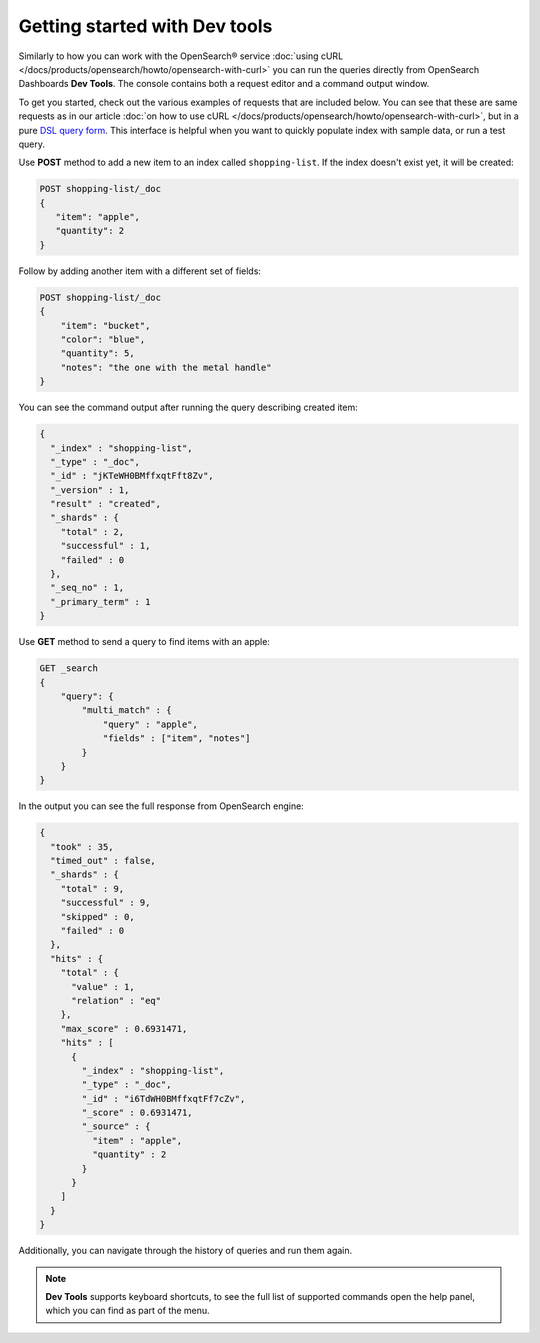 Getting started with Dev tools
==============================

Similarly to how you can work with the OpenSearch® service :doc:`using cURL </docs/products/opensearch/howto/opensearch-with-curl>` you can run the queries directly from OpenSearch Dashboards **Dev Tools**. The console contains both a request editor and a command output window.

To get you started, check out the various examples of requests that are included below. You can see that these are  same requests as in our article :doc:`on how to use cURL </docs/products/opensearch/howto/opensearch-with-curl>`, but in a pure `DSL query form <https://opensearch.org/docs/latest/opensearch/query-dsl/index/>`_. This interface is helpful when you want to quickly populate index with sample data, or run a test query.

Use **POST** method to add a new item to an index called ``shopping-list``. If the index doesn't exist yet, it will be created:

.. code::

   POST shopping-list/_doc
   {
      "item": "apple",
      "quantity": 2
   }

Follow by adding another item with a different set of fields:

.. code::
  
   POST shopping-list/_doc
   {
       "item": "bucket",
       "color": "blue",
       "quantity": 5,
       "notes": "the one with the metal handle"
   }


You can see the command output after running the query describing created item:

.. code::
    
    {
      "_index" : "shopping-list",
      "_type" : "_doc",
      "_id" : "jKTeWH0BMffxqtFft8Zv",
      "_version" : 1,
      "result" : "created",
      "_shards" : {
        "total" : 2,
        "successful" : 1,
        "failed" : 0
      },
      "_seq_no" : 1,
      "_primary_term" : 1
    }


Use **GET** method to send a query to find items with an apple:

.. code::

    GET _search
    {
        "query": {
            "multi_match" : {
                "query" : "apple",
                "fields" : ["item", "notes"]
            }
        }
    }

In the output you can see the full response from OpenSearch engine:

.. code::
  
    {
      "took" : 35,
      "timed_out" : false,
      "_shards" : {
        "total" : 9,
        "successful" : 9,
        "skipped" : 0,
        "failed" : 0
      },
      "hits" : {
        "total" : {
          "value" : 1,
          "relation" : "eq"
        },
        "max_score" : 0.6931471,
        "hits" : [
          {
            "_index" : "shopping-list",
            "_type" : "_doc",
            "_id" : "i6TdWH0BMffxqtFf7cZv",
            "_score" : 0.6931471,
            "_source" : {
              "item" : "apple",
              "quantity" : 2
            }
          }
        ]
      }
    }

Additionally, you can navigate through the history of queries and run them again.

.. note::

   **Dev Tools** supports keyboard shortcuts, to see the full list of supported commands open the help panel, which you can find as part of the menu.
